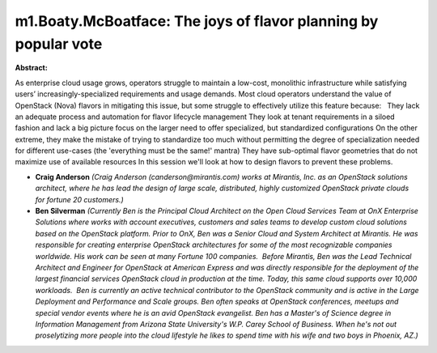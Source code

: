 m1.Boaty.McBoatface: The joys of flavor planning by popular vote
~~~~~~~~~~~~~~~~~~~~~~~~~~~~~~~~~~~~~~~~~~~~~~~~~~~~~~~~~~~~~~~~

**Abstract:**

As enterprise cloud usage grows, operators struggle to maintain a low-cost, monolithic infrastructure while satisfying users’ increasingly-specialized requirements and usage demands. Most cloud operators understand the value of OpenStack (Nova) flavors in mitigating this issue, but some struggle to effectively utilize this feature because:   They lack an adequate process and automation for flavor lifecycle management They look at tenant requirements in a siloed fashion and lack a big picture focus on the larger need to offer specialized, but standardized configurations On the other extreme, they make the mistake of trying to standardize too much without permitting the degree of specialization needed for different use-cases (the 'everything must be the same!' mantra) They have sub-optimal flavor geometries that do not maximize use of available resources In this session we'll look at how to design flavors to prevent these problems.


* **Craig Anderson** *(Craig Anderson (canderson@mirantis.com) works at Mirantis, Inc. as an OpenStack solutions architect, where he has lead the design of large scale, distributed, highly customized OpenStack private clouds for fortune 20 customers.)*

* **Ben Silverman** *(Currently Ben is the Principal Cloud Architect on the Open Cloud Services Team at OnX Enterprise Solutions where works with account executives, customers and sales teams to develop custom cloud solutions based on the OpenStack platform. Prior to OnX, Ben was a Senior Cloud and System Architect at Mirantis. He was responsible for creating enterprise OpenStack architectures for some of the most recognizable companies worldwide. His work can be seen at many Fortune 100 companies.  Before Mirantis, Ben was the Lead Technical Architect and Engineer for OpenStack at American Express and was directly responsible for the deployment of the largest financial services OpenStack cloud in production at the time. Today, this same cloud supports over 10,000 workloads.  Ben is currently an active technical contributor to the OpenStack community and is active in the Large Deployment and Performance and Scale groups. Ben often speaks at OpenStack conferences, meetups and special vendor events where he is an avid OpenStack evangelist. Ben has a Master's of Science degree in Information Management from Arizona State University's W.P. Carey School of Business. When he's not out proselytizing more people into the cloud lifestyle he likes to spend time with his wife and two boys in Phoenix, AZ.)*
